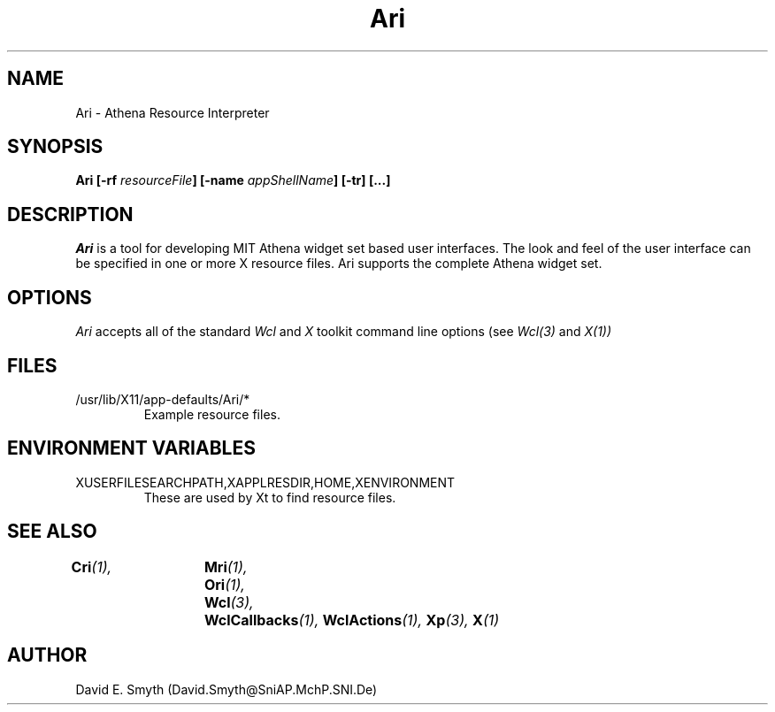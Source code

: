 .\"
.\" *****************************************************************
.\" *                                                               *
.\" *    Copyright (c) Digital Equipment Corporation, 1991, 1994    *
.\" *                                                               *
.\" *   All Rights Reserved.  Unpublished rights  reserved  under   *
.\" *   the copyright laws of the United States.                    *
.\" *                                                               *
.\" *   The software contained on this media  is  proprietary  to   *
.\" *   and  embodies  the  confidential  technology  of  Digital   *
.\" *   Equipment Corporation.  Possession, use,  duplication  or   *
.\" *   dissemination of the software and media is authorized only  *
.\" *   pursuant to a valid written license from Digital Equipment  *
.\" *   Corporation.                                                *
.\" *                                                               *
.\" *   RESTRICTED RIGHTS LEGEND   Use, duplication, or disclosure  *
.\" *   by the U.S. Government is subject to restrictions  as  set  *
.\" *   forth in Subparagraph (c)(1)(ii)  of  DFARS  252.227-7013,  *
.\" *   or  in  FAR 52.227-19, as applicable.                       *
.\" *                                                               *
.\" *****************************************************************
.\"
.\"
.\" HISTORY
.\"
.COMMENT SCCS_data: @(#) Ari.man 1.2 92/03/18 10:42:24
.TH "Ari" 1 "1 March 1992"
.SH NAME
Ari \- Athena Resource Interpreter
.SH SYNOPSIS
.B Ari [-rf \fIresourceFile\fP] [-name \fIappShellName\fP] [-tr] [...]
.SH DESCRIPTION
.I Ari
is a tool for developing MIT Athena widget set based user interfaces.  
The look and
feel of the user interface can be specified in one or more X resource
files. Ari supports the complete Athena widget set.
.SH OPTIONS
.I Ari 
accepts all of the standard 
.I Wcl
and
.I X
toolkit command line options (see
.I Wcl(3)
and
.I X(1))
.SH FILES
.IP /usr/lib/X11/app-defaults/Ari/*
Example resource files.
.SH "ENVIRONMENT VARIABLES"
.IP XUSERFILESEARCHPATH,XAPPLRESDIR,HOME,XENVIRONMENT
These are used by Xt to find resource files.
.SH "SEE ALSO"
.BI Cri (1),	
.BI Mri (1),	
.BI Ori (1),	
.BI Wcl (3),	
.BI WclCallbacks (1),
.BI WclActions (1),
.BI Xp (3),
.BI X (1)
.SH AUTHOR
David E. Smyth (David.Smyth@SniAP.MchP.SNI.De)
